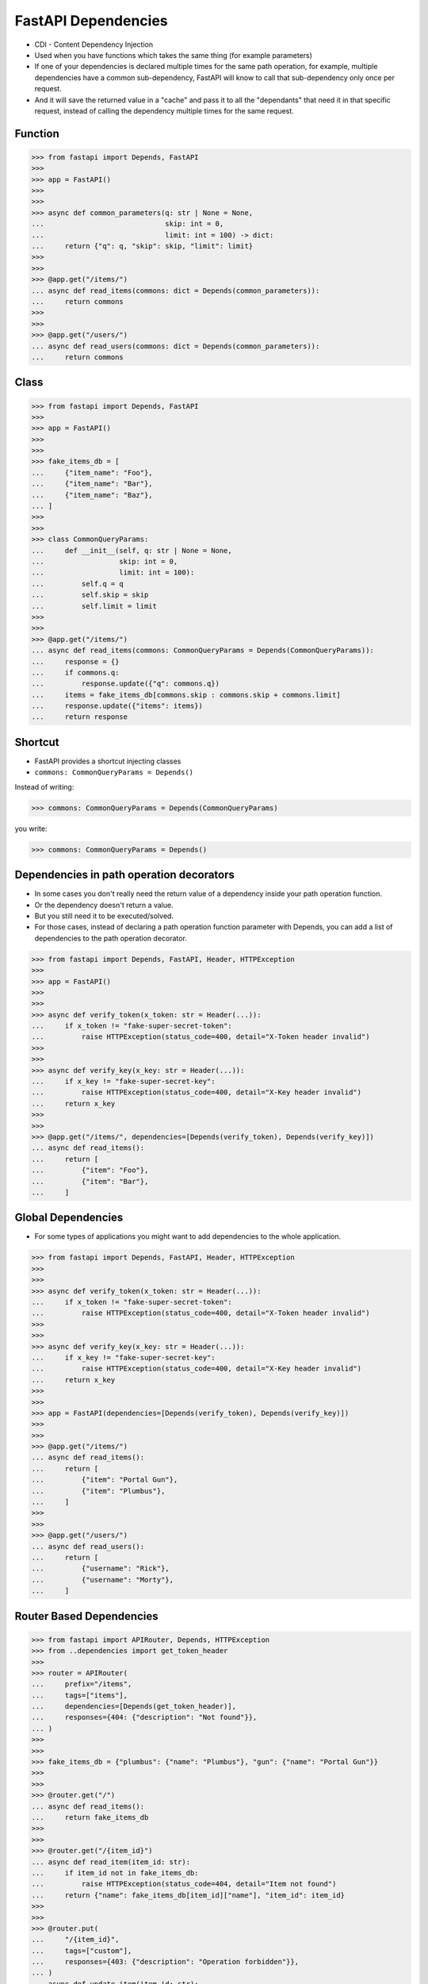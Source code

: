 .. testsetup::

    # doctest: +SKIP_FILE


FastAPI Dependencies
====================
* CDI - Content Dependency Injection
* Used when you have functions which takes the same thing (for example parameters)
* If one of your dependencies is declared multiple times for the same path operation, for example, multiple dependencies have a common sub-dependency, FastAPI will know to call that sub-dependency only once per request.
* And it will save the returned value in a "cache" and pass it to all the "dependants" that need it in that specific request, instead of calling the dependency multiple times for the same request.


Function
--------
>>> from fastapi import Depends, FastAPI
>>>
>>> app = FastAPI()
>>>
>>>
>>> async def common_parameters(q: str | None = None,
...                             skip: int = 0,
...                             limit: int = 100) -> dict:
...     return {"q": q, "skip": skip, "limit": limit}
>>>
>>>
>>> @app.get("/items/")
... async def read_items(commons: dict = Depends(common_parameters)):
...     return commons
>>>
>>>
>>> @app.get("/users/")
... async def read_users(commons: dict = Depends(common_parameters)):
...     return commons


Class
-----
>>> from fastapi import Depends, FastAPI
>>>
>>> app = FastAPI()
>>>
>>>
>>> fake_items_db = [
...     {"item_name": "Foo"},
...     {"item_name": "Bar"},
...     {"item_name": "Baz"},
... ]
>>>
>>>
>>> class CommonQueryParams:
...     def __init__(self, q: str | None = None,
...                  skip: int = 0,
...                  limit: int = 100):
...         self.q = q
...         self.skip = skip
...         self.limit = limit
>>>
>>>
>>> @app.get("/items/")
... async def read_items(commons: CommonQueryParams = Depends(CommonQueryParams)):
...     response = {}
...     if commons.q:
...         response.update({"q": commons.q})
...     items = fake_items_db[commons.skip : commons.skip + commons.limit]
...     response.update({"items": items})
...     return response


Shortcut
--------
* FastAPI provides a shortcut injecting classes
* ``commons: CommonQueryParams = Depends()``

Instead of writing:

>>> commons: CommonQueryParams = Depends(CommonQueryParams)

you write:

>>> commons: CommonQueryParams = Depends()


Dependencies in path operation decorators
-----------------------------------------
* In some cases you don't really need the return value of a dependency inside your path operation function.
* Or the dependency doesn't return a value.
* But you still need it to be executed/solved.
* For those cases, instead of declaring a path operation function parameter with Depends, you can add a list of dependencies to the path operation decorator.

>>> from fastapi import Depends, FastAPI, Header, HTTPException
>>>
>>> app = FastAPI()
>>>
>>>
>>> async def verify_token(x_token: str = Header(...)):
...     if x_token != "fake-super-secret-token":
...         raise HTTPException(status_code=400, detail="X-Token header invalid")
>>>
>>>
>>> async def verify_key(x_key: str = Header(...)):
...     if x_key != "fake-super-secret-key":
...         raise HTTPException(status_code=400, detail="X-Key header invalid")
...     return x_key
>>>
>>>
>>> @app.get("/items/", dependencies=[Depends(verify_token), Depends(verify_key)])
... async def read_items():
...     return [
...         {"item": "Foo"},
...         {"item": "Bar"},
...     ]


Global Dependencies
-------------------
* For some types of applications you might want to add dependencies to the whole application.

>>> from fastapi import Depends, FastAPI, Header, HTTPException
>>>
>>>
>>> async def verify_token(x_token: str = Header(...)):
...     if x_token != "fake-super-secret-token":
...         raise HTTPException(status_code=400, detail="X-Token header invalid")
>>>
>>>
>>> async def verify_key(x_key: str = Header(...)):
...     if x_key != "fake-super-secret-key":
...         raise HTTPException(status_code=400, detail="X-Key header invalid")
...     return x_key
>>>
>>>
>>> app = FastAPI(dependencies=[Depends(verify_token), Depends(verify_key)])
>>>
>>>
>>> @app.get("/items/")
... async def read_items():
...     return [
...         {"item": "Portal Gun"},
...         {"item": "Plumbus"},
...     ]
>>>
>>>
>>> @app.get("/users/")
... async def read_users():
...     return [
...         {"username": "Rick"},
...         {"username": "Morty"},
...     ]


Router Based Dependencies
-------------------------
>>> from fastapi import APIRouter, Depends, HTTPException
>>> from ..dependencies import get_token_header
>>>
>>> router = APIRouter(
...     prefix="/items",
...     tags=["items"],
...     dependencies=[Depends(get_token_header)],
...     responses={404: {"description": "Not found"}},
... )
>>>
>>>
>>> fake_items_db = {"plumbus": {"name": "Plumbus"}, "gun": {"name": "Portal Gun"}}
>>>
>>>
>>> @router.get("/")
... async def read_items():
...     return fake_items_db
>>>
>>>
>>> @router.get("/{item_id}")
... async def read_item(item_id: str):
...     if item_id not in fake_items_db:
...         raise HTTPException(status_code=404, detail="Item not found")
...     return {"name": fake_items_db[item_id]["name"], "item_id": item_id}
>>>
>>>
>>> @router.put(
...     "/{item_id}",
...     tags=["custom"],
...     responses={403: {"description": "Operation forbidden"}},
... )
... async def update_item(item_id: str):
...     if item_id != "plumbus":
...         raise HTTPException(
...             status_code=403, detail="You can only update the item: plumbus"
...         )
...     return {"item_id": item_id, "name": "The great Plumbus"}

>>> from fastapi import Depends, FastAPI
>>> from .dependencies import get_query_token, get_token_header
>>> from .internal import admin
>>> from .routers import items, users
>>>
>>> app = FastAPI(dependencies=[Depends(get_query_token)])
>>>
>>>
>>> app.include_router(users.router)
>>> app.include_router(items.router)
>>> app.include_router(
...     admin.router,
...     prefix="/admin",
...     tags=["admin"],
...     dependencies=[Depends(get_token_header)],
...     responses={418: {"description": "I'm a teapot"}},
... )
>>>
>>>
>>> @app.get("/")
... async def root():
...     return {"message": "Hello Bigger Applications!"}


Dependencies with yield
-----------------------
* FastAPI supports dependencies that do some extra steps after finishing.*
* To do this, use yield instead of return, and write the extra steps after.
* It might be tempting to raise an HTTPException or similar in the exit code, after the yield. But it won't work.
* The exit code in dependencies with yield is executed after the response is sent
* Only one response will be sent to the client.
* After one of those responses is sent, no other response can be sent.

>>> async def get_db():
...     db = DBSession()
...     try:
...         yield db
...     finally:
...         db.close()


>>> class MyDatabase:
...     def __init__(self):
...         self.db = DBSession()
...
...     def __enter__(self):
...         return self.db
...
...     def __exit__(self, exc_type, exc_value, traceback):
...         self.db.close()
>>>
>>>
>>> async def get_db():
...     with MyDatabase() as db:
...         yield db
